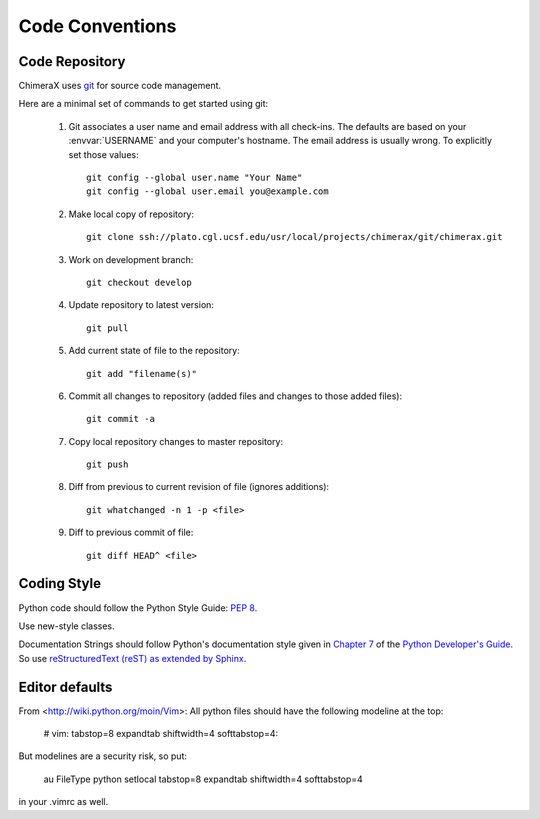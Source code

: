 ..  vim: set expandtab shiftwidth=4 softtabstop=4:

.. 
    === UCSF ChimeraX Copyright ===
    Copyright 2016 Regents of the University of California.
    All rights reserved.  This software provided pursuant to a
    license agreement containing restrictions on its disclosure,
    duplication and use.  For details see:
    http://www.rbvi.ucsf.edu/chimerax/docs/licensing.html
    This notice must be embedded in or attached to all copies,
    including partial copies, of the software or any revisions
    or derivations thereof.
    === UCSF ChimeraX Copyright ===

Code Conventions
================

Code Repository
---------------

ChimeraX uses `git <http://git-scm.com/>`_ for source code management.

Here are a minimal set of commands to get started using git:

    #. Git associates a user name and email address with all check-ins.
       The defaults are based on your :envvar:`USERNAME` and your computer's
       hostname.
       The email address is usually wrong.
       To explicitly set those values::

            git config --global user.name "Your Name"
            git config --global user.email you@example.com

    #. Make local copy of repository::

        git clone ssh://plato.cgl.ucsf.edu/usr/local/projects/chimerax/git/chimerax.git

    #. Work on development branch::

        git checkout develop

    #. Update repository to latest version::

        git pull

    #. Add current state of file to the repository::

        git add "filename(s)"

    #. Commit all changes to repository (added files and changes to those added files)::

        git commit -a

    #. Copy local repository changes to master repository::

        git push

    #. Diff from previous to current revision of file (ignores additions)::

        git whatchanged -n 1 -p <file>

    #. Diff to previous commit of file::

        git diff HEAD^ <file>

Coding Style
------------

Python code should follow the Python Style Guide: :pep:`8`.

Use new-style classes.

Documentation Strings should follow Python's documentation style
given in `Chapter 7 <http://docs.python.org/devguide/documenting.html>`_
of the `Python Developer's Guide <http://docs.python.org/devguide/index.html>`_.
So use `reStructuredText (reST) as extended by Sphinx <http://sphinx-doc.org/latest/rest.html>`_.

Editor defaults
---------------

From <http://wiki.python.org/moin/Vim>:
All python files should have the following modeline at the top:

    # vim: tabstop=8 expandtab shiftwidth=4 softtabstop=4:

But modelines are a security risk, so put:

    au FileType python setlocal tabstop=8 expandtab shiftwidth=4 softtabstop=4

in your .vimrc as well.
